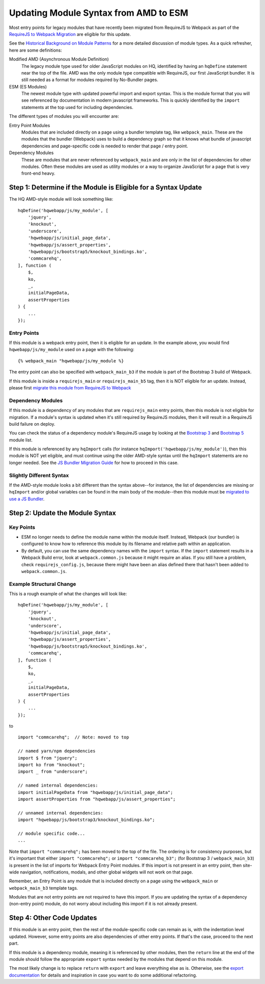 Updating Module Syntax from AMD to ESM
======================================

Most entry points for legacy modules that have recently been migrated from RequireJS to
Webpack as part of the `RequireJS to Webpack Migration
<https://github.com/dimagi/commcare-hq/blob/master/docs/js-guide/requirejs-to-webpack.rst>`__
are eligible for this update.

See the `Historical Background on Module Patterns
<https://github.com/dimagi/commcare-hq/blob/master/docs/js-guide/module-history.rst>`__
for a more detailed discussion of module types. As a quick refresher, here are some definitions:

Modified AMD (Asynchronous Module Definition)
    The legacy module type used for older JavaScript modules on HQ, identified by having an ``hqDefine``
    statement near the top of the file. AMD was the only module type compatible with RequireJS,
    our first JavaScript bundler. It is still needed as a format for modules required by No-Bundler pages.

ESM (ES Modules)
    The newest module type with updated powerful import and export syntax. This is the module
    format that you will see referenced by documentation in modern javascript frameworks.
    This is quickly identified by the ``import`` statements at the top used for including dependencies.

The different types of modules you will encounter are:

Entry Point Modules
    Modules that are included directly on a page using a bundler template tag, like
    ``webpack_main``. These are the modules that the bundler (Webpack) uses to build
    a dependency graph so that it knows what bundle of javascript dependencies and
    page-specific code is needed to render that page / entry point.

Dependency Modules
    These are modules that are never referenced by ``webpack_main`` and are only
    in the list of dependencies for other modules. Often these modules are used as utility modules
    or a way to organize JavaScript for a page that is very front-end heavy.


Step 1: Determine if the Module is Eligible for a Syntax Update
---------------------------------------------------------------

The HQ AMD-style module will look something like:

::

    hqDefine('hqwebapp/js/my_module', [
        'jquery',
        'knockout',
        'underscore',
        'hqwebapp/js/initial_page_data',
        'hqwebapp/js/assert_properties',
        'hqwebapp/js/bootstrap5/knockout_bindings.ko',
        'commcarehq',
    ], function (
        $,
        ko,
        _,
        initialPageData,
        assertProperties
    ) {
        ...
    });


Entry Points
~~~~~~~~~~~~

If this module is a webpack entry point, then it is eligible for an update. In the example above, you would find
``hqwebapp/js/my_module`` used on a page with the following:

::

    {% webpack_main "hqwebapp/js/my_module %}

The entry point can also be specified with ``webpack_main_b3`` if the module is part of the Bootstrap 3 build
of Webpack.

If this module is inside a ``requirejs_main`` or ``requirejs_main_b5`` tag, then it is NOT eligible for an update.
Instead, please first
`migrate this module from RequireJS to Webpack <https://github.com/dimagi/commcare-hq/blob/master/docs/js-guide/requirejs-to-webpack.rst>`__

Dependency Modules
~~~~~~~~~~~~~~~~~~

If this module is a dependency of any modules that are ``requirejs_main`` entry points,
then this module is not eligible for migration. If a module's syntax is updated when it's still
required by RequireJS modules, then it will result in a RequireJS build failure on deploy.

You can check the status of a dependency module's RequireJS usage by looking at the
`Bootstrap 3 <https://www.commcarehq.org/static/build.b3.txt>`__ and
`Bootstrap 5 <https://www.commcarehq.org/static/build.b5.txt>`__ module list.

If this module is referenced by any ``hqImport`` calls (for instance ``hqImport('hqwebapp/js/my_module')``),
then this module is NOT yet eligible, and must continue using the older AMD-style syntax until
the ``hqImport`` statements are no longer needed. See the
`JS Bundler Migration Guide <https://github.com/dimagi/commcare-hq/blob/master/docs/js-guide/migrating.rst>`__ for
how to proceed in this case.

Slightly Different Syntax
~~~~~~~~~~~~~~~~~~~~~~~~~

If the AMD-style module looks a bit different than the syntax above--for instance, the list of dependencies are missing or
``hqImport`` and/or global variables can be found in the main body of the module--then this module must be
`migrated to use a JS Bundler <https://github.com/dimagi/commcare-hq/blob/master/docs/js-guide/migrating.rst>`__.


Step 2: Update the Module Syntax
--------------------------------

Key Points
~~~~~~~~~~

-   ESM no longer needs to define the module name within the module itself. Instead, Webpack (our bundler) is configured
    to know how to reference this module by its filename and relative path within an application.
-   By default, you can use the same dependency names with the ``import`` syntax. If the ``import`` statement results
    in a Webpack Build error, look at ``webpack.common.js`` because it might require an alias. If you still have
    a problem, check ``requirejs_config.js``, because there might have been an alias defined there that hasn't
    been added to ``webpack.common.js``.


Example Structural Change
~~~~~~~~~~~~~~~~~~~~~~~~~

This is a rough example of what the changes will look like:

::

    hqDefine('hqwebapp/js/my_module', [
        'jquery',
        'knockout',
        'underscore',
        'hqwebapp/js/initial_page_data',
        'hqwebapp/js/assert_properties',
        'hqwebapp/js/bootstrap5/knockout_bindings.ko',
        'commcarehq',
    ], function (
        $,
        ko,
        _,
        initialPageData,
        assertProperties
    ) {
        ...
    });

to

::

    import "commcarehq";  // Note: moved to top

    // named yarn/npm dependencies
    import $ from "jquery";
    import ko from "knockout";
    import _ from "underscore";

    // named internal dependencies:
    import initialPageData from "hqwebapp/js/initial_page_data";
    import assertProperties from "hqwebapp/js/assert_properties";

    // unnamed internal dependencies:
    import "hqwebapp/js/bootstrap3/knockout_bindings.ko";

    // module specific code...
    ...

Note that ``import "commcarehq";`` has been moved to the top of the file. The ordering is
for consistency purposes, but it's important that either ``import "commcarehq";`` or
``import "commcarehq_b3";`` (for Bootstrap 3 / ``webpack_main_b3``) is present in the list
of imports for Webpack Entry Point modules. If this import is not present in an entry point,
then site-wide navigation, notifications, modals, and other global widgets will not
work on that page.

Remember, an Entry Point is any module that is included directly on a page using the
``webpack_main`` or ``webpack_main_b3`` template tags.

Modules that are not entry points are not required to have this import. If you are updating the
syntax of a dependency (non-entry point) module, do not worry about including this import if
it is not already present.


Step 4: Other Code Updates
--------------------------

If this module is an entry point, then the rest of the module-specific code can remain as is,
with the indentation level updated. However, some entry points are also dependencies of other
entry points. If that's the case, proceed to the next part.

If this module is a dependency module, meaning it is referenced by other modules,
then the ``return`` line at the end of the module should follow the appropriate ``export`` syntax
needed by the modules that depend on this module.

The most likely change is to replace ``return`` with ``export`` and leave everything else as is.
Otherwise, see the
`export documentation <https://developer.mozilla.org/en-US/docs/Web/JavaScript/Reference/Statements/export>`__
for details and inspiration in case you want to do some additional refactoring.
